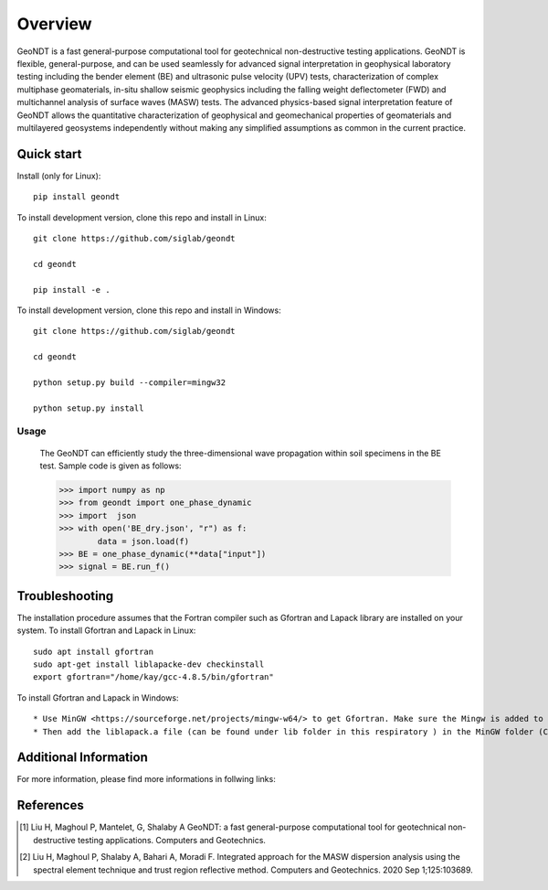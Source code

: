 ========
Overview
========
 
GeoNDT is a fast general-purpose computational tool for geotechnical non-destructive testing applications.  
GeoNDT is flexible, general-purpose, and can be used seamlessly for advanced signal interpretation in geophysical 
laboratory testing including the bender element (BE) and ultrasonic pulse velocity (UPV) tests, characterization of 
complex multiphase geomaterials, in-situ shallow seismic geophysics including the falling weight deflectometer (FWD) 
and multichannel analysis of surface waves (MASW) tests. The advanced physics-based signal interpretation feature of 
GeoNDT allows the quantitative characterization of geophysical and geomechanical properties of geomaterials and multilayered 
geosystems independently without making any simplified assumptions as common in the current practice.


Quick start
===========

Install (only for Linux)::

    pip install geondt

To install development version, clone this repo and install in Linux::

    git clone https://github.com/siglab/geondt

    cd geondt

    pip install -e .


To install development version, clone this repo and install in Windows::


    git clone https://github.com/siglab/geondt

    cd geondt

    python setup.py build --compiler=mingw32 

    python setup.py install  

Usage
-----

    The GeoNDT can efficiently study the three-dimensional wave propagation within soil specimens in the BE test. Sample code is given as follows: 

    >>> import numpy as np 
    >>> from geondt import one_phase_dynamic  
    >>> import  json 
    >>> with open('BE_dry.json', "r") as f:
            data = json.load(f)   
    >>> BE = one_phase_dynamic(**data["input"])   
    >>> signal = BE.run_f()  

    
 
Troubleshooting
===============

The installation procedure assumes that the Fortran compiler such as Gfortran and Lapack library are installed on your system.
To install Gfortran and Lapack in Linux::

    sudo apt install gfortran
    sudo apt-get install liblapacke-dev checkinstall 
    export gfortran="/home/kay/gcc-4.8.5/bin/gfortran"

To install Gfortran and Lapack in Windows::

* Use MinGW <https://sourceforge.net/projects/mingw-w64/> to get Gfortran. Make sure the Mingw is added to the system path. 
* Then add the liblapack.a file (can be found under lib folder in this respiratory ) in the MinGW folder (C:\mingw64\x86_64-w64-mingw32\lib). 

Additional Information
==========

For more information, please find more informations in follwing links:  

.. Documentation: https://geondt.readthedocs.io/en/latest/ 
.. Project website: https://pypi.org/project/GeoNDT/ 
.. Source code: https://github.com/Siglab-code/GeoNDT

References
==========

.. [1] Liu H, Maghoul P, Mantelet, G, Shalaby A
       GeoNDT: a fast general-purpose computational tool for geotechnical non-destructive testing applications. Computers and Geotechnics.

.. [2] Liu H, Maghoul P, Shalaby A, Bahari A, Moradi F. 
       Integrated approach for the MASW dispersion analysis using the spectral element technique and trust region reflective method. 
       Computers and Geotechnics. 2020 Sep 1;125:103689.
